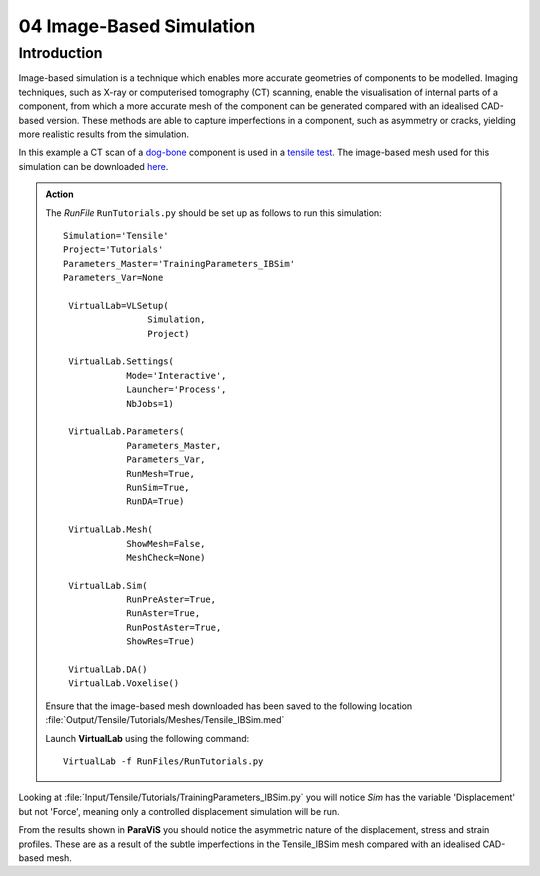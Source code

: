 04 Image-Based Simulation
====================================

Introduction
************

Image-based simulation is a technique which enables more accurate geometries of components to be modelled. Imaging techniques, such as X-ray or computerised tomography (CT) scanning, enable the visualisation of internal parts of a component, from which a more accurate mesh of the component can be generated compared with an idealised CAD-based version. These methods are able to capture imperfections in a component, such as asymmetry or cracks, yielding more realistic results from the simulation.

In this example a CT scan of a `dog-bone <tensile.html#sample>`_ component is used in a `tensile test <../virtual_exp.html#tensile-testing>`_. The image-based mesh used for this simulation can be downloaded `here <https://ibsim.co.uk/VirtualLab/downloads/Tensile_IBSim.med>`_.

.. admonition:: Action
   :class: Action

   The *RunFile* ``RunTutorials.py`` should be set up as follows to run this simulation::

       Simulation='Tensile'
       Project='Tutorials'
       Parameters_Master='TrainingParameters_IBSim'
       Parameters_Var=None

        VirtualLab=VLSetup(
        	       Simulation,
        	       Project)

        VirtualLab.Settings(
                   Mode='Interactive',
                   Launcher='Process',
                   NbJobs=1)

        VirtualLab.Parameters(
                   Parameters_Master,
                   Parameters_Var,
                   RunMesh=True,
                   RunSim=True,
                   RunDA=True)

        VirtualLab.Mesh(
                   ShowMesh=False,
                   MeshCheck=None)

        VirtualLab.Sim(
                   RunPreAster=True,
                   RunAster=True,
                   RunPostAster=True,
                   ShowRes=True)

        VirtualLab.DA()
	VirtualLab.Voxelise()

   Ensure that the image-based mesh downloaded has been saved to the following location :file:`Output/Tensile/Tutorials/Meshes/Tensile_IBSim.med`

   Launch **VirtualLab** using the following command::

        VirtualLab -f RunFiles/RunTutorials.py

Looking at :file:`Input/Tensile/Tutorials/TrainingParameters_IBSim.py` you will notice *Sim* has the variable 'Displacement' but not 'Force', meaning only a controlled displacement simulation will be run.

From the results shown in **ParaViS** you should notice the asymmetric nature of the displacement, stress and strain profiles. These are as a result of the subtle imperfections in the Tensile_IBSim mesh compared with an idealised CAD-based mesh.


.. bibliography:: ../refs.bib
   :style: plain
   :filter: docname in docnames
